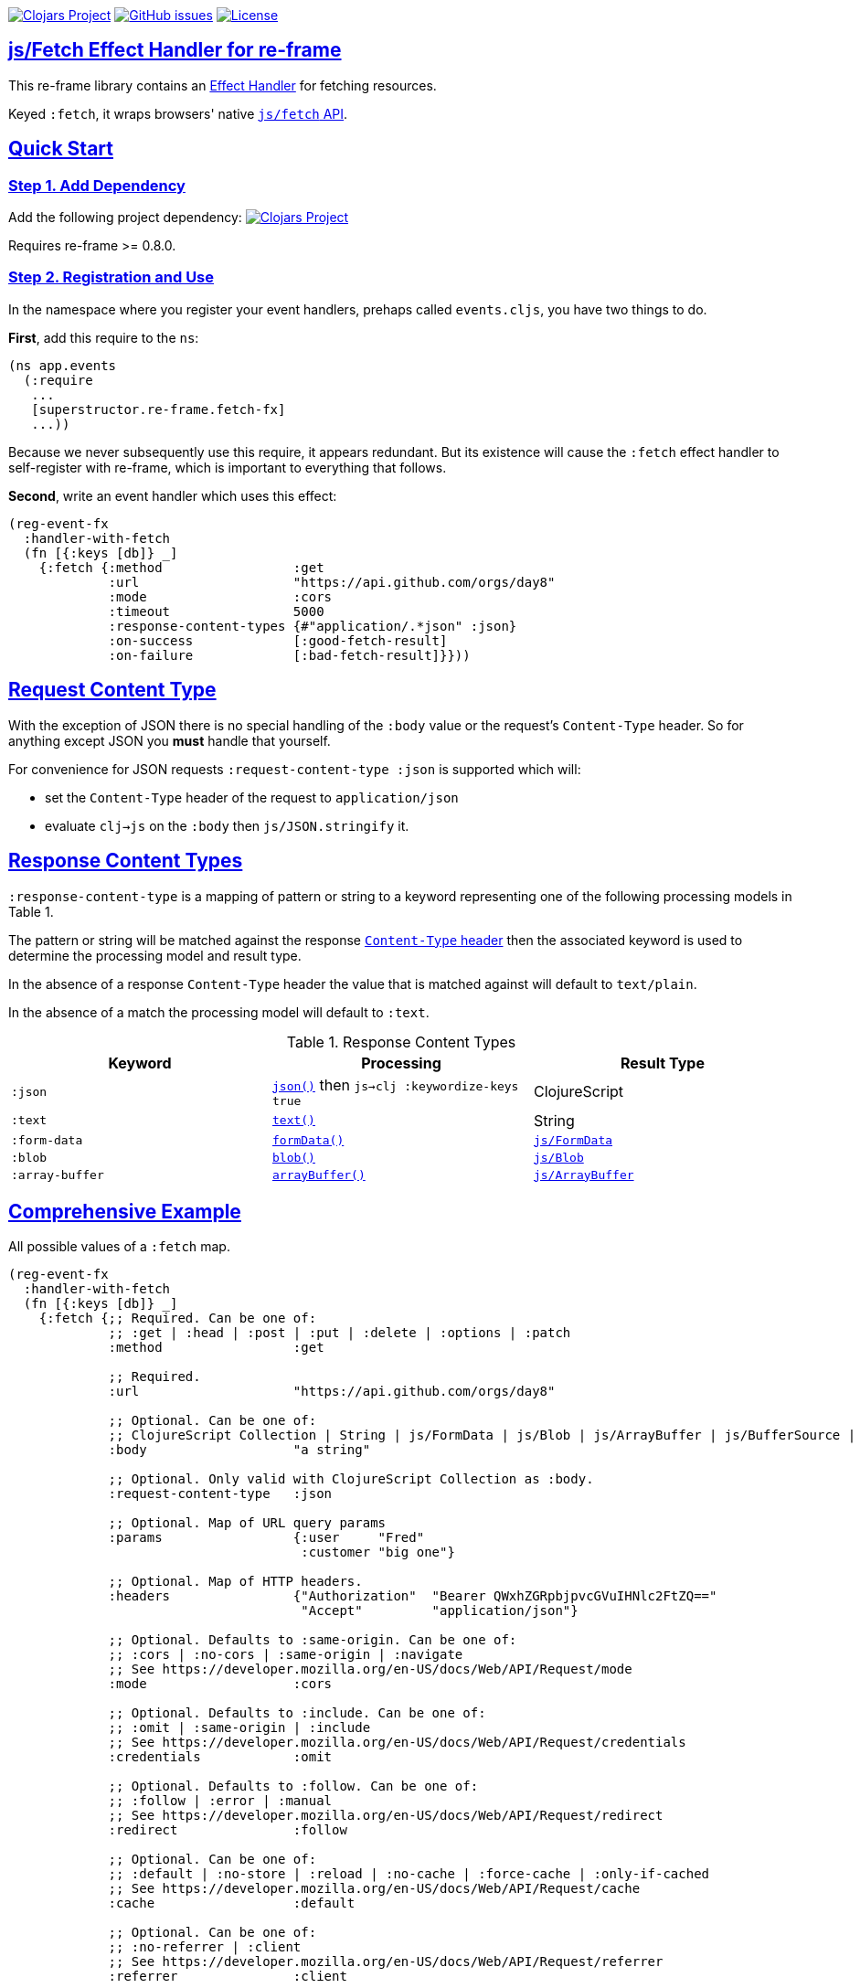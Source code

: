 :source-highlighter: coderay
:source-language: clojure
:toc:
:toc-placement: preamble
:sectlinks:
:sectanchors:
:toc:
:icons: font

image:https://img.shields.io/clojars/v/superstructor/re-frame-fetch-fx?style=for-the-badge&logo=clojure&logoColor=fff["Clojars Project", link="https://clojars.org/superstructor/re-frame-fetch-fx"]
image:https://img.shields.io/github/issues-raw/superstructor/re-frame-fetch-fx?style=for-the-badge&logo=github["GitHub issues", link="https://github.com/superstructor/re-frame-fetch-fx/issues"]
image:https://img.shields.io/github/license/superstructor/re-frame-fetch-fx?style=for-the-badge["License", link="https://github.com/superstructor/re-frame-fetch-fx/blob/master/LICENSE"]

== js/Fetch Effect Handler for re-frame

This re-frame library contains an
https://github.com/superstructor/re-frame/blob/develop/docs/Effects.md[Effect Handler]
for fetching resources.

Keyed `:fetch`, it wraps browsers' native
https://developer.mozilla.org/en-US/docs/Web/API/WindowOrWorkerGlobalScope/fetch[`js/fetch` API].

== Quick Start

=== Step 1. Add Dependency

Add the following project dependency:
image:https://img.shields.io/clojars/v/superstructor/re-frame-fetch-fx?style=for-the-badge&logo=clojure&logoColor=fff["Clojars Project", link="https://clojars.org/superstructor/re-frame-fetch-fx"]

Requires re-frame >= 0.8.0.

=== Step 2. Registration and Use

In the namespace where you register your event handlers, prehaps called
`events.cljs`, you have two things to do.

*First*, add this require to the `ns`:

```
(ns app.events
  (:require
   ...
   [superstructor.re-frame.fetch-fx]
   ...))
```

Because we never subsequently use this require, it appears redundant. But its
existence will cause the `:fetch` effect handler to self-register with re-frame,
which is important to everything that follows.

*Second*, write an event handler which uses this effect:

```
(reg-event-fx
  :handler-with-fetch
  (fn [{:keys [db]} _]
    {:fetch {:method                 :get
             :url                    "https://api.github.com/orgs/day8"
             :mode                   :cors
             :timeout                5000
             :response-content-types {#"application/.*json" :json}
             :on-success             [:good-fetch-result]
             :on-failure             [:bad-fetch-result]}}))
```

== Request Content Type

With the exception of JSON there is no special handling of the `:body` value or
the request's `Content-Type` header. So for anything except JSON you *must*
handle that yourself.

For convenience for JSON requests `:request-content-type :json` is supported
which will:

* set the `Content-Type` header of the request to `application/json`
* evaluate `clj->js` on the `:body` then `js/JSON.stringify` it.

== Response Content Types

`:response-content-type` is a mapping of pattern or string to a keyword
representing one of the following processing models in Table 1.

The pattern or string will be matched against the response
https://developer.mozilla.org/en-US/docs/Web/HTTP/Headers/Content-Type[`Content-Type` header]
then the associated keyword is used to determine the processing model and result
type.

In the absence of a response `Content-Type` header the value that is matched
against will default to `text/plain`.

In the absence of a match the processing model will default to `:text`.

.Response Content Types
[options="header,footer"]
|========================
| Keyword | Processing | Result Type
| `:json` | https://developer.mozilla.org/en-US/docs/Web/API/Body/json[`json()`] then `js->clj :keywordize-keys true`| ClojureScript
| `:text` | https://developer.mozilla.org/en-US/docs/Web/API/Body/text[`text()`] | String
| `:form-data` | https://developer.mozilla.org/en-US/docs/Web/API/FormData[`formData()`] | https://developer.mozilla.org/en-US/docs/Web/API/FormData[`js/FormData`]
| `:blob` | https://developer.mozilla.org/en-US/docs/Web/API/Body/blob[`blob()`] | https://developer.mozilla.org/en-US/docs/Web/API/Blob[`js/Blob`]
| `:array-buffer` | https://developer.mozilla.org/en-US/docs/Web/API/Body/arrayBuffer[`arrayBuffer()`] | https://developer.mozilla.org/en-US/docs/Web/JavaScript/Reference/Global_Objects/ArrayBuffer[`js/ArrayBuffer`]
|========================

== Comprehensive Example

All possible values of a `:fetch` map.

```
(reg-event-fx
  :handler-with-fetch
  (fn [{:keys [db]} _]
    {:fetch {;; Required. Can be one of:
             ;; :get | :head | :post | :put | :delete | :options | :patch
             :method                 :get

             ;; Required.
             :url                    "https://api.github.com/orgs/day8"

             ;; Optional. Can be one of:
             ;; ClojureScript Collection | String | js/FormData | js/Blob | js/ArrayBuffer | js/BufferSource | js/ReadableStream
             :body                   "a string"

             ;; Optional. Only valid with ClojureScript Collection as :body.
             :request-content-type   :json

             ;; Optional. Map of URL query params
             :params                 {:user     "Fred"
                                      :customer "big one"}

             ;; Optional. Map of HTTP headers.
             :headers                {"Authorization"  "Bearer QWxhZGRpbjpvcGVuIHNlc2FtZQ=="
                                      "Accept"         "application/json"}

             ;; Optional. Defaults to :same-origin. Can be one of:
             ;; :cors | :no-cors | :same-origin | :navigate
             ;; See https://developer.mozilla.org/en-US/docs/Web/API/Request/mode
             :mode                   :cors

             ;; Optional. Defaults to :include. Can be one of:
             ;; :omit | :same-origin | :include
             ;; See https://developer.mozilla.org/en-US/docs/Web/API/Request/credentials
             :credentials            :omit

             ;; Optional. Defaults to :follow. Can be one of:
             ;; :follow | :error | :manual
             ;; See https://developer.mozilla.org/en-US/docs/Web/API/Request/redirect
             :redirect               :follow

             ;; Optional. Can be one of:
             ;; :default | :no-store | :reload | :no-cache | :force-cache | :only-if-cached
             ;; See https://developer.mozilla.org/en-US/docs/Web/API/Request/cache
             :cache                  :default

             ;; Optional. Can be one of:
             ;; :no-referrer | :client
             ;; See https://developer.mozilla.org/en-US/docs/Web/API/Request/referrer
             :referrer               :client

             ;; See https://developer.mozilla.org/en-US/docs/Web/Security/Subresource_Integrity
             :integrity              "sha256-BpfBw7ivV8q2jLiT13fxDYAe2tJllusRSZ273h2nFSE="

             :timeout                5000

             :response-content-types {#"application/.*json"      :json
                                      "text/plain"               :text
                                      "multipart/form-data"      :form-data
                                      #"image/.*"                :blob
                                      "application/octet-stream" :array-buffer}

             ;; Optional. If you want to associate multiple requests with a single
             ;; AbortSignal you can pass it as value for the :abort-signal and use your own
             ;; (external) AbortController to handle aborts.
             :abort-signal            (.-signal (js/AbortController)

             ;; Use :request-id with ::abort effect to abort the request
             ;; Note: when using :abort-signal you cannot abort the request using :request-id
             :request-id             :my-custom-request-id
             ;; or auto-generated
             :on-request-id          [:fetch-request-id]

             :on-success             [:good-fetch-result]

             :on-failure             [:bad-fetch-result]}}))
```

== Aborting Requests
There are two different ways you can abort requests:

 * Abort a (single) request by passing its **request-id** to the `::abort` effect:
```
(reg-event-fx
  :abort-request
  (fn [_ [request-id]]
    {::abort {:request-id request-id}}))
```
**Note:** Reusing the same request-id for multiple different requests **will not work**.
          The `::abort` effect would only abort the last of these requests.

* Abort multiple requests by using an external **AbortController**. Pass the AbortController's  **AbortSignal** instance
as value for the `:abort-signal` inside the `::fetch` effect map.

**Note**: When you decide to use an external AbortController by passing its `:abort-signal`
          in the `::fetch` map, you **cannot** abort this request via the `::abort` effect anymore.

== Success Handling

`:on-success` is dispatched with a response map like:

```
{:url         "http://localhost..."
 :ok?         true
 :redirected? false
 :status      200
 :status-text "OK"
 :type        "cors"
 :final-uri?  nil
 :body        "Hello World!"
 :headers     {:cache-control "private, max-age=0, no-cache" ...}}
```

Note the type of `:body` changes drastically depending on both the provided
`:response-content-types` map *and* the response's `Content-Type` header.

== Failure Handling

=== Problems with no Response

Unfortunately for cases where there is no server response the `js/fetch` API
provides terribly little information that can be captured programatically. If
`:on-failure` is dispatched with a response like:
```
{:problem         :fetch
 :problem-message "Failed to fetch"}
```

Then it may be caused by any of the following or something else not included here:

* `:url` syntax error
* unresolvable hostname in `:url`
* no network connection
* Content Security Policy
* Cross-Origin Resource Sharing (CORS) Policy or lacking `:mode :cors`

Look in the Chrome Developer Tools console. There is usually a useful error
message indicating the problem but so far I have not found out how to capture it
to provide more fine grained `:problem` keywords.

=== Problem due to Timeout

If `:timeout` is exceeded, `:on-failure` will be dispatched with a response like:

```
{:problem         :timeout
 :problem-message "Fetch timed out"}
```

=== Problems Reading the Response Body

If there is a problem reading the body after the server has responded, such as
a JSON syntax error, `:on-failure` will be dispatched with a response like:
```
{:problem         :body
 :reader          :json
 :problem-message "Unexpected token < in JSON at position 0"
 ... rest of normal response map excluding :body ... }
```

=== Problems with the Server

If the server responds with an unsuccessful HTTP status code, such as 500 or 404,
`:on-failure` will be dispatched with a response like:
```
{:problem :server
 ... rest of normal response map ... }
```

== Differences to `:http-xhrio`

=== `:uri` Renamed to `:url`

Previously with `:http-xhrio` it was keyed `:uri`.

Now with `:fetch` we follow the
https://fetch.spec.whatwg.org/[Fetch Standard] nomenclature so it is keyed
`:url`.

=== `:params` != `:body`

Previously with `:http-xhrio` URL parameters and the request body were both
keyed as `:params`. Which one it was depended on the `:method` (i.e. GET would
result in URL parameters whereas POST would result in a request body).

Now with `:fetch` there are two keys.

`:params` is *only* URL parameters. It will always be added to the URL regardless
of `:method`.

`:body` is the request body. In practice it is only supported for `:put`, `:post`
and `:patch` methods. Theoretically HTTP request bodies are allowed for all
methods except `:trace`, but just don't as there be dragons.

=== No `:request-format` or `:response-format`

This has completely changed in every way including the keys used, how to specify
the handling of the response body and the types of values used for the response
body. See <<Request Content Type>> and <<Response Content Types>>.

=== Cross-Origin Resource Sharing (CORS)

Previously with `:http-xhrio`
https://developer.mozilla.org/en-US/docs/Web/HTTP/CORS[CORS] requests would
'just work'.

Now with `:fetch` `:mode :cors` *must* be set explicitly as the default mode for
`js/fetch` is `:same-origin` which blocks CORS requests.


== License

Copyright &copy; 2019 Isaac Johnston.

Permission is hereby granted, free of charge, to any person obtaining a copy
of this software and associated documentation files (the "Software"), to deal
in the Software without restriction, including without limitation the rights
to use, copy, modify, merge, publish, distribute, sublicense, and/or sell
copies of the Software, and to permit persons to whom the Software is
furnished to do so, subject to the following conditions:

The above copyright notice and this permission notice shall be included in all
copies or substantial portions of the Software.

THE SOFTWARE IS PROVIDED "AS IS", WITHOUT WARRANTY OF ANY KIND, EXPRESS OR
IMPLIED, INCLUDING BUT NOT LIMITED TO THE WARRANTIES OF MERCHANTABILITY,
FITNESS FOR A PARTICULAR PURPOSE AND NONINFRINGEMENT. IN NO EVENT SHALL THE
AUTHORS OR COPYRIGHT HOLDERS BE LIABLE FOR ANY CLAIM, DAMAGES OR OTHER
LIABILITY, WHETHER IN AN ACTION OF CONTRACT, TORT OR OTHERWISE, ARISING FROM,
OUT OF OR IN CONNECTION WITH THE SOFTWARE OR THE USE OR OTHER DEALINGS IN THE
SOFTWARE.

